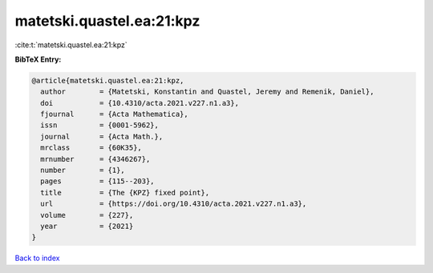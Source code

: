 matetski.quastel.ea:21:kpz
==========================

:cite:t:`matetski.quastel.ea:21:kpz`

**BibTeX Entry:**

.. code-block:: bibtex

   @article{matetski.quastel.ea:21:kpz,
     author        = {Matetski, Konstantin and Quastel, Jeremy and Remenik, Daniel},
     doi           = {10.4310/acta.2021.v227.n1.a3},
     fjournal      = {Acta Mathematica},
     issn          = {0001-5962},
     journal       = {Acta Math.},
     mrclass       = {60K35},
     mrnumber      = {4346267},
     number        = {1},
     pages         = {115--203},
     title         = {The {KPZ} fixed point},
     url           = {https://doi.org/10.4310/acta.2021.v227.n1.a3},
     volume        = {227},
     year          = {2021}
   }

`Back to index <../By-Cite-Keys.html>`_
